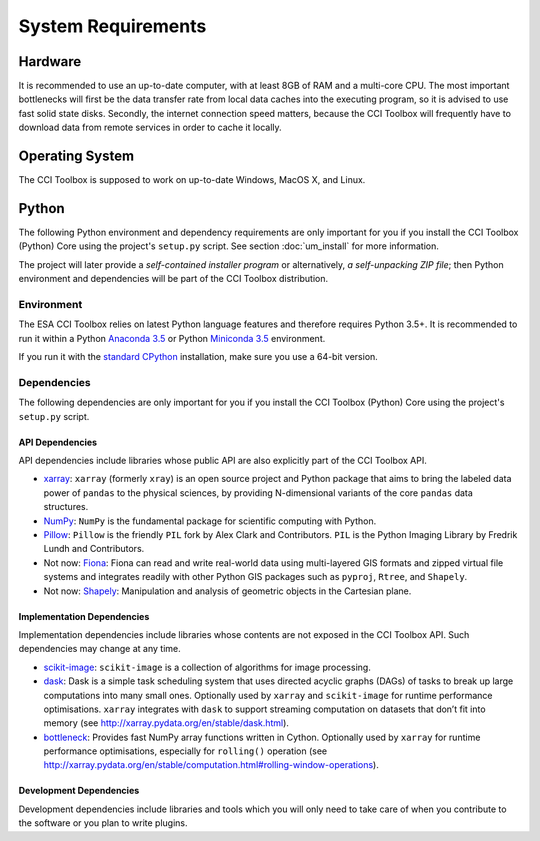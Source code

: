 ===================
System Requirements
===================

Hardware
========

It is recommended to use an up-to-date computer, with at least 8GB of RAM and a multi-core CPU.
The most important bottlenecks will first be the data transfer rate from local data caches into the
executing program, so it is advised to use fast solid state disks. Secondly, the internet connection
speed matters, because the CCI Toolbox will frequently have to download data from remote services
in order to cache it locally.

Operating System
================

The CCI Toolbox is supposed to work on up-to-date Windows, MacOS X, and Linux.

Python
======

The following Python environment and dependency requirements are only important for you
if you install the CCI Toolbox (Python) Core using the project's ``setup.py`` script.
See section :doc:`um_install` for more information.

The project will later provide a *self-contained installer program* or alternatively,
*a self-unpacking ZIP file*; then Python environment and dependencies will be part of the
CCI Toolbox distribution.

-----------
Environment
-----------

The ESA CCI Toolbox relies on latest Python language features and therefore requires Python 3.5+.
It is recommended to run it within a Python `Anaconda 3.5 <https://www.continuum.io/>`_
or Python `Miniconda 3.5 <http://conda.pydata.org/miniconda.html>`_ environment.

If you run it with the `standard CPython <https://www.python.org/downloads/>`_ installation,
make sure you use a 64-bit version.

------------
Dependencies
------------

The following dependencies are only important for you if you install the CCI Toolbox (Python) Core
using the project's ``setup.py`` script.

API Dependencies
----------------

API dependencies include libraries whose public API are also explicitly part of the CCI Toolbox API.

* `xarray <http://xarray.pydata.org/>`_:
  ``xarray`` (formerly ``xray``) is an open source project and Python package that aims to bring the labeled data
  power of ``pandas`` to the physical sciences, by providing N-dimensional variants of the core ``pandas`` data
  structures.
* `NumPy <http://www.numpy.org/>`_:
  ``NumPy`` is the fundamental package for scientific computing with Python.
* `Pillow <https://pillow.readthedocs.org/en/3.1.x/>`_:
  ``Pillow`` is the friendly ``PIL`` fork by Alex Clark and Contributors.
  ``PIL`` is the Python Imaging Library by Fredrik Lundh and Contributors.
* Not now: `Fiona <http://toblerity.org/fiona/>`_:
  Fiona can read and write real-world data using multi-layered GIS formats and zipped virtual file systems and
  integrates readily with other Python GIS packages such as ``pyproj``, ``Rtree``, and ``Shapely``.
* Not now: `Shapely <https://pypi.python.org/pypi/Shapely>`_:
  Manipulation and analysis of geometric objects in the Cartesian plane.


Implementation Dependencies
---------------------------

Implementation dependencies include libraries whose contents are not exposed in the CCI Toolbox API.
Such dependencies may change at any time.

* `scikit-image <http://scikit-image.org/>`_:
  ``scikit-image`` is a collection of algorithms for image processing.
* `dask <http://dask.pydata.org/>`_:
  Dask is a simple task scheduling system that uses directed acyclic graphs (DAGs) of tasks to break up large
  computations into many small ones. Optionally used by ``xarray`` and ``scikit-image`` for runtime performance
  optimisations. ``xarray`` integrates with ``dask`` to support streaming computation on datasets that don’t
  fit into memory (see http://xarray.pydata.org/en/stable/dask.html).
* `bottleneck <http://berkeleyanalytics.com/bottleneck/>`_:
  Provides fast NumPy array functions written in Cython. Optionally used by ``xarray`` for runtime performance
  optimisations, especially for ``rolling()`` operation
  (see http://xarray.pydata.org/en/stable/computation.html#rolling-window-operations).


Development Dependencies
------------------------

Development dependencies include libraries and tools which you will only need to take care of when you contribute to
the software or you plan to write plugins.


